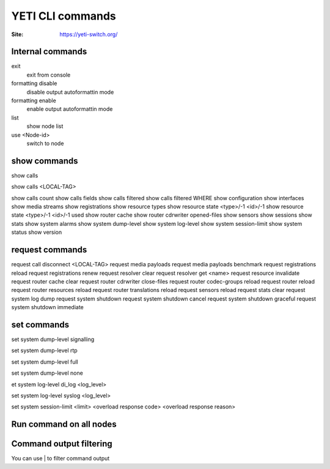 .. :maxdepth: 2

========================================
YETI CLI commands
========================================

:Site: https://yeti-switch.org/

Internal commands
-----------------

exit
    exit from console
formatting disable
    disable output autoformattin mode
formatting enable
    enable output autoformattin mode
list
    show node list
use <Node-id>
    switch to node
    
show commands
-------------

show calls
    
show calls <LOCAL-TAG>
    
show calls count
show calls fields
show calls filtered
show calls filtered WHERE
show configuration
show interfaces
show media streams
show registrations
show resource types
show resource state <type>/-1 <id>/-1
show resource state <type>/-1 <id>/-1 used
show router cache
show router cdrwriter opened-files
show sensors
show sessions 
show stats
show system alarms
show system dump-level
show system log-level
show system session-limit
show system status
show version

request commands
----------------

request call disconnect <LOCAL-TAG>
request media payloads
request media payloads benchmark
request registrations reload
request registrations renew
request resolver clear
request resolver get <name>
request resource invalidate
request router cache clear
request router cdrwriter close-files
request router codec-groups reload 
request router reload
request router resources reload
request router translations reload 
request sensors reload
request stats clear
request system log dump
request system shutdown
request system shutdown cancel
request system shutdown graceful
request system shutdown immediate


set commands
------------
set system dump-level signalling
    
set system dump-level rtp
    
set system dump-level full
    
set system dump-level none
    
et system log-level di_log <log_level>
    
set system log-level syslog <log_level>
    
set system session-limit <limit> <overload response code> <overload response reason> 
        


Run command on all nodes
------------------------

Command output filtering
------------------------

You can use | to filter command output